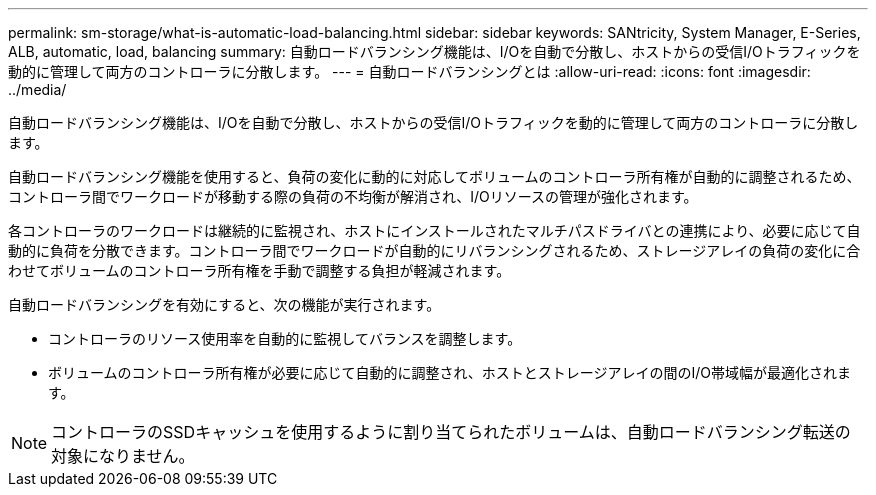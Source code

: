 ---
permalink: sm-storage/what-is-automatic-load-balancing.html 
sidebar: sidebar 
keywords: SANtricity, System Manager, E-Series, ALB, automatic, load, balancing 
summary: 自動ロードバランシング機能は、I/Oを自動で分散し、ホストからの受信I/Oトラフィックを動的に管理して両方のコントローラに分散します。 
---
= 自動ロードバランシングとは
:allow-uri-read: 
:icons: font
:imagesdir: ../media/


[role="lead"]
自動ロードバランシング機能は、I/Oを自動で分散し、ホストからの受信I/Oトラフィックを動的に管理して両方のコントローラに分散します。

自動ロードバランシング機能を使用すると、負荷の変化に動的に対応してボリュームのコントローラ所有権が自動的に調整されるため、コントローラ間でワークロードが移動する際の負荷の不均衡が解消され、I/Oリソースの管理が強化されます。

各コントローラのワークロードは継続的に監視され、ホストにインストールされたマルチパスドライバとの連携により、必要に応じて自動的に負荷を分散できます。コントローラ間でワークロードが自動的にリバランシングされるため、ストレージアレイの負荷の変化に合わせてボリュームのコントローラ所有権を手動で調整する負担が軽減されます。

自動ロードバランシングを有効にすると、次の機能が実行されます。

* コントローラのリソース使用率を自動的に監視してバランスを調整します。
* ボリュームのコントローラ所有権が必要に応じて自動的に調整され、ホストとストレージアレイの間のI/O帯域幅が最適化されます。


[NOTE]
====
コントローラのSSDキャッシュを使用するように割り当てられたボリュームは、自動ロードバランシング転送の対象になりません。

====